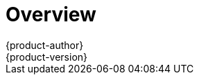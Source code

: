 = Overview
{product-author}
{product-version}
:data-uri:
:icons:
:experimental:
:prewrap!:

ifdef::openshift-enterprise[]
The link:../../install_config/install/quick_install.html[quick installation]
method allows you to use an interactive CLI utility to install OpenShift across
a set of hosts. This installer is a self-contained wrapper intended for usage on
a Red Hat Enterprise Linux 7 host.
endif::[]

ifdef::openshift-origin[]
You can quickly get OpenShift Origin running by choosing an installation method
in link:../../getting_started/administrators.html[Getting Started for
Administrators].
endif::[]

ifdef::openshift-origin,openshift-enterprise,openshift-dedicated[]
For production environments, a reference configuration implemented using Ansible
playbooks is available as the
link:../../install_config/install/advanced_install.html[advanced installation]
method.

[NOTE]
====
Before beginning either installation method, start with the
link:../../install_config/install/prerequisites.html[Prerequisites] topic.
====
endif::[]

ifdef::atomic-registry[]
Until an advanced HA installation method has been documented and tested, users
are encouraged to use the link:../../registry_quickstart/administrators/index.html[quickstart installation method].
endif::[]
